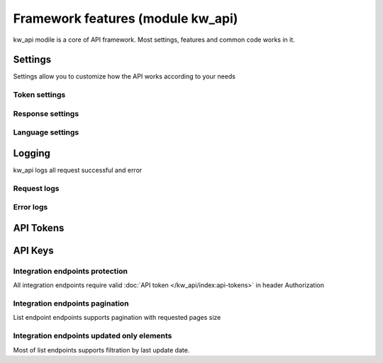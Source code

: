 Framework features (module kw_api)
==================================

kw_api modile is a core of API framework. Most settings, features and common code works in it.

Settings
------------------

Settings allow you to customize how the API works according to your needs

.. figure:: /_static/images/kw_api/1.png
   :width: 800
   :align: center
   :alt: Settings


Token settings
~~~~~~~~~~~~~~~~~~~~~~~~~~~~~~~~



Response settings
~~~~~~~~~~~~~~~~~~~~~~~~~~~~~~~~


Language settings
~~~~~~~~~~~~~~~~~~~~~~~~~~~~~~~~

Logging
------------------

kw_api logs all request successful and error

.. figure:: /_static/images/kw_api/2.png
   :width: 800
   :align: center
   :alt: Log list

.. figure:: /_static/images/kw_api/3.png
   :width: 800
   :align: center
   :alt: Log json


Request logs
~~~~~~~~~~~~~~~~~~~~~~~~~~~~~~~~



Error logs
~~~~~~~~~~~~~~~~~~~~~~~~~~~~~~~~


API Tokens
------------------


API Keys
------------------


Integration endpoints protection
~~~~~~~~~~~~~~~~~~~~~~~~~~~~~~~~

All integration endpoints require valid :doc:`API token </kw_api/index:api-tokens>` in header Authorization

.. http:get:: /kw_api/integration/partner

    ``Authorization``  pass valid API key.

    ``Content-Type``  pass "application/json"

    **Example request**:

    .. tabs::

        .. code-tab:: bash

            $ curl -X GET \
                -H "Authorization: Your_Api_Key" \
                -H "Content-Type: application/json" \
                http://localhost/kw_api/integration/partner

        .. code-tab:: python

            import requests
            import json
            headers = {
                'Authorization': 'Your_Api_Key',
                'Content-Type': 'application/json',
            }
            URL = 'http://localhost/kw_api/integration/partner'
            response = requests.get(URL, headers=headers)
            print(response.json())


Integration endpoints pagination
~~~~~~~~~~~~~~~~~~~~~~~~~~~~~~~~

List endpoint endpoints supports pagination with requested pages size

.. http:get:: /kw_api/integration/partner?pageIndex=2&pageSize=3

    List endpoint support pagination.

    **Example request**:

    .. tabs::

        .. code-tab:: bash

            $ curl -X GET \
                -H "Authorization: Your_Api_Key" \
                -H "Content-Type: application/json" \
                http://localhost/kw_api/integration/partner

        .. code-tab:: python

            import requests
            import json
            headers = {
                'Authorization': 'Your_Api_Key',
                'Content-Type': 'application/json',
            }
            URL = 'http://localhost/kw_api/integration/partner'
            response = requests.get(URL, headers=headers)
            print(response.json())

    :query int pageIndex: pass required page number. By default is equal to first page.
    :query int pageSize: pass required object quantity per page. By default is equal to 100

    **Example response**:

    .. sourcecode:: json

        {
            "content": [
                {
                    "id": 14,
                    "name": "Azure Interior",
                    "ref": false,
                    "lang": "en_US",
                    "website": "http://www.azure-interior.com",
                    "phone": "(870)-931-0505",
                    "email": "azure.Interior24@example.com",
                    "city": "Fremont",
                    "street": "4557 De Silva St",
                    "street2": false
                }
            ],
            "totalElements": 36,
            "totalPages": 12,
            "numberOfElements": 3,
            "number": 2,
            "last": false
        }

    :>json string totalElements: Quantity of elements in response
    :>json string totalPages: Quantity of pages in response
    :>json string numberOfElements: Quantity of elements in page (is equals to pageSize)
    :>json string number: Current page number (is equals to pageIndex)
    :>json string last: Is page last (number == totalPages)


Integration endpoints updated only elements
~~~~~~~~~~~~~~~~~~~~~~~~~~~~~~~~~~~~~~~~~~~~~~~

Most of list endpoints supports filtration by last update date.

.. http:get:: /kw_api/integration/partner?update_date=2022-10-10 10:10:10

    List endpoint support last update date filtration.

    **Example request**:

    .. tabs::

        .. code-tab:: bash

            $ curl -X GET \
                -H "Authorization: Your_Api_Key" \
                -H "Content-Type: application/json" \
                http://localhost/kw_api/integration/partner

        .. code-tab:: python

            import requests
            import json
            headers = {
                'Authorization': 'Your_Api_Key',
                'Content-Type': 'application/json',
            }
            URL = 'http://localhost/kw_api/integration/partner'
            response = requests.get(URL, headers=headers)
            print(response.json())

    :query datetime update_date: Datetime from which changed objects will be selected



